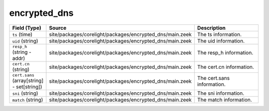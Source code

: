 .. _ref_logs_encrypted_dns:

encrypted_dns
-------------
.. list-table::
   :header-rows: 1
   :class: longtable
   :widths: 1 3 3

   * - Field (Type)
     - Source
     - Description

   * - ``ts`` (time)
     - site/packages/corelight/packages/encrypted_dns/main.zeek
     - The ts information.

   * - ``uid`` (string)
     - site/packages/corelight/packages/encrypted_dns/main.zeek
     - The uid information.

   * - ``resp_h`` (string - addr)
     - site/packages/corelight/packages/encrypted_dns/main.zeek
     - The resp_h information.

   * - ``cert.cn`` (string)
     - site/packages/corelight/packages/encrypted_dns/main.zeek
     - The cert.cn information.

   * - ``cert.sans`` (array[string] - set[string])
     - site/packages/corelight/packages/encrypted_dns/main.zeek
     - The cert.sans information.

   * - ``sni`` (string)
     - site/packages/corelight/packages/encrypted_dns/main.zeek
     - The sni information.

   * - ``match`` (string)
     - site/packages/corelight/packages/encrypted_dns/main.zeek
     - The match information.
